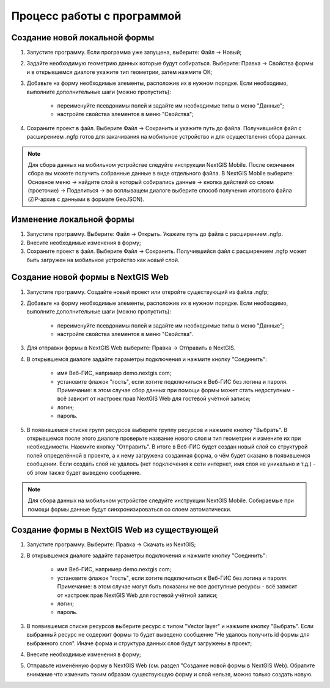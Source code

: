 .. sectionauthor:: Михаил Гусев <mikhail.gusev@nextgis.ru>

.. _ngfb_workflow:

Процесс работы с программой
===========================

Создание новой локальной формы
------------------------------

1. Запустите программу. Если программа уже запущена, выберите: Файл -> Новый;
2. Задайте необходимую геометрию данных которые будут собираться. Выберите: Правка -> Свойства формы и в открывшемся диалоге укажите тип геометрии, затем нажмите ОК;
3. Добавьте на форму необходимые элементы, расположив их в нужном порядке. Если необходимо, выполните дополнительные шаги (можно пропустить):

    - переименуйте псевдонимы полей и задайте им необходимые типы в меню "Данные";
    - настройте свойства элементов в меню "Свойства";

4. Сохраните проект в файл. Выберите Файл -> Сохранить и укажите путь до файла. Получившийся файл с расширением .ngfp готов для закачивания на мобильное устройство и для осуществления сбора данных.

.. note::
    Для сбора данных на мобильном устройстве следуйте инструкции NextGIS Mobile. После окончания сбора вы можете получить собранные данные в виде отдельного файла. В NextGIS Mobile выберите: Основное меню -> найдите слой в который собирались данные -> кнопка действий со слоем (троеточие) -> Поделиться -> во всплыващем диалоге выберите способ получения итогового файла (ZIP-архив с данными в формате GeoJSON).

Изменение локальной формы
-------------------------

1. Запустите программу. Выберите: Файл -> Открыть. Укажите путь до файла с расширением .ngfp.
2. Внесите необходимые изменения в форму;
3. Сохраните проект в файл. Выберите Файл -> Сохранить. Получившийся файл с расширением .ngfp может быть загружен на мобильное устройство как *новый* слой.

Создание новой формы в NextGIS Web
----------------------------------

1. Запустите программу. Создайте новый проект или откройте существующий из файла .ngfp;
2. Добавьте на форму необходимые элементы, расположив их в нужном порядке. Если необходимо, выполните дополнительные шаги (можно пропустить):

    - переименуйте псевдонимы полей и задайте им необходимые типы в меню "Данные";
    - настройте свойства элементов в меню "Свойства".

3. Для отправки формы в NextGIS Web выберите: Правка -> Отправить в NextGIS.
4. В открывшемся диалоге задайте параметры подключения и нажмите кнопку "Соединить":

    - имя Веб-ГИС, например demo.nextgis.com;
    - установите флажок "гость", если хотите подключиться к Веб-ГИС без логина и пароля. Примечание: в этом случае сбор данных при помощи формы может стать недоступным - всё зависит от настроек прав NextGIS Web для гостевой учётной записи;
    - логин;
    - пароль.

5. В появившемся списке групп ресурсов выберите группу ресурсов и нажмите кнопку "Выбрать". В открывшемся после этого диалоге проверьте название нового слоя и тип геометрии и измените их при необходимости. Нажмите кнопку "Отправить". В итоге в Веб-ГИС будет создан новый слой со структурой полей определённой в проекте, а к нему загружена созданная форма, о чём будет сказано в появившемся сообщении. Если создать слой не удалось (нет подключения к сети интернет, имя слоя не уникально и т.д.) - об этом также будет выведено сообщение.

.. note::
    Для сбора данных на мобильном устройстве следуйте инструкции NextGIS Mobile. Собираемые при помощи формы данные будут синхронизироваться со слоем автоматически.


Создание формы в NextGIS Web из существующей
--------------------------------------------

1. Запустите программу. Выберите: Правка -> Скачать из NextGIS;
2. В открывшемся диалоге задайте параметры подключения и нажмите кнопку "Соединить":

    - имя Веб-ГИС, например demo.nextgis.com;
    - установите флажок "гость", если хотите подключиться к Веб-ГИС без логина и пароля. Примечание: в этом случае могут быть показаны не все доступные ресурсы - всё зависит от настроек прав NextGIS Web для гостевой учётной записи;
    - логин;
    - пароль.

3. В появившемся списке ресурсов выберите ресурс с типом "Vector layer" и нажмите кнопку "Выбрать". Если выбранный ресурс не содержит формы то будет выведено сообщение "Не удалось получить id формы для выбранного слоя". Иначе форма и структура данных слоя будут загружены в проект;
4. Внесите необходимые изменения в форму;
5. Отправьте изменённую форму в NextGIS Web (см. раздел "Создание новой формы в NextGIS Web). Обратите внимание что изменить таким образом существующую форму и слой нельзя, можно только создать новую.
